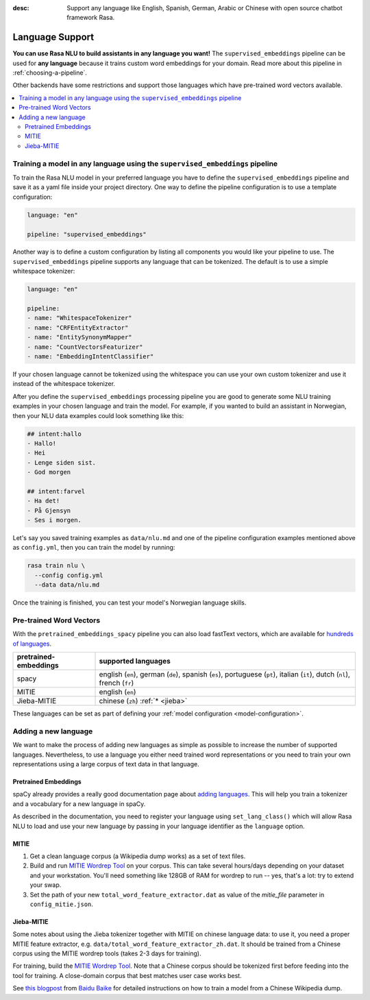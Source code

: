 :desc: Support any language like English, Spanish, German, Arabic or Chinese
       with open source chatbot framework Rasa.

.. _language-support:

Language Support
================

**You can use Rasa NLU to build assistants in any language you want!** The
``supervised_embeddings`` pipeline can be used for **any language** because
it trains custom word embeddings for your domain. Read more about this
pipeline in :ref:`choosing-a-pipeline`.

Other backends have some restrictions and support those languages
which have pre-trained word vectors available.

.. contents::
   :local:


Training a model in any language using the ``supervised_embeddings`` pipeline
-----------------------------------------------------------------------------

To train the Rasa NLU model in your preferred language you have to define the
``supervised_embeddings`` pipeline and save it as a yaml file inside your project directory.
One way to define the pipeline configuration is to use a template configuration:

.. code-block:: yaml

    language: "en"

    pipeline: "supervised_embeddings"

Another way is to define a custom configuration by listing all components you would like your pipeline to use.
The ``supervised_embeddings`` pipeline supports any language that can be tokenized. The default is to use a simple
whitespace tokenizer:

.. code-block:: yaml

    language: "en"

    pipeline:
    - name: "WhitespaceTokenizer"
    - name: "CRFEntityExtractor"
    - name: "EntitySynonymMapper"
    - name: "CountVectorsFeaturizer"
    - name: "EmbeddingIntentClassifier"

If your chosen language cannot be tokenized using the whitespace you can use your own custom tokenizer
and use it instead of the whitespace tokenizer.

After you define the ``supervised_embeddings`` processing pipeline you are good to generate some NLU training
examples in your chosen language and train the model. For example, if you wanted to build an assistant
in Norwegian, then your NLU data examples could look something like this:

.. code-block:: md

    ## intent:hallo
    - Hallo!
    - Hei
    - Lenge siden sist.
    - God morgen

    ## intent:farvel
    - Ha det!
    - På Gjensyn
    - Ses i morgen.

Let's say you saved training examples as ``data/nlu.md`` and one of the
pipeline configuration examples mentioned above as ``config.yml``,
then you can train the model by running:

.. code-block:: bash

    rasa train nlu \
      --config config.yml
      --data data/nlu.md

Once the training is finished, you can test your model's Norwegian language skills.


Pre-trained Word Vectors
------------------------

With the ``pretrained_embeddings_spacy`` pipeline you can also load fastText vectors, which are available
for `hundreds of languages <https://github.com/facebookresearch/fastText/blob/master/docs/crawl-vectors.md>`_.


=====================   =================================
pretrained-embeddings	supported languages
=====================   =================================
spacy           	english (``en``),
               		german (``de``),
               		spanish (``es``),
               		portuguese (``pt``),
               		italian (``it``),
               		dutch (``nl``),
               		french (``fr``)
MITIE          		english (``en``)
Jieba-MITIE    		chinese (``zh``) :ref:`* <jieba>`
=====================   =================================

These languages can be set as part of defining your :ref:`model configuration <model-configuration>`.

Adding a new language
---------------------
We want to make the process of adding new languages as simple as possible to increase the number of
supported languages. Nevertheless, to use a language you either need trained word representations or
you need to train your own representations using a large corpus of text data in that language.

Pretrained Embeddings
^^^^^^^^^^^^^^^^^^^^^

spaCy already provides a really good documentation page about `adding languages <https://spacy.io/docs/usage/adding-languages>`_.
This will help you train a tokenizer and a vocabulary for a new language in spaCy.

As described in the documentation, you need to register your language using ``set_lang_class()`` which will
allow Rasa NLU to load and use your new language by passing in your language identifier as the ``language`` option.

MITIE
^^^^^

1. Get a clean language corpus (a Wikipedia dump works) as a set of text files.
2. Build and run `MITIE Wordrep Tool`_ on your corpus.
   This can take several hours/days depending on your dataset and your workstation.
   You'll need something like 128GB of RAM for wordrep to run -- yes, that's a lot: try to extend your swap.
3. Set the path of your new ``total_word_feature_extractor.dat`` as value of the *mitie_file* parameter in ``config_mitie.json``.

.. _jieba:

Jieba-MITIE
^^^^^^^^^^^

Some notes about using the Jieba tokenizer together with MITIE on chinese
language data: to use it, you need a proper MITIE feature extractor, e.g.
``data/total_word_feature_extractor_zh.dat``. It should be trained
from a Chinese corpus using the MITIE wordrep tools
(takes 2-3 days for training).

For training, build the `MITIE Wordrep Tool`_.
Note that a Chinese corpus should be tokenized first before feeding
into the tool for training. A close-domain corpus that best matches
user case works best.

See `this blogpost <http://www.crownpku.com/2017/07/27/%E7%94%A8Rasa_NLU%E6%9E%84%E5%BB%BA%E8%87%AA%E5%B7%B1%E7%9A%84%E4%B8%AD%E6%96%87NLU%E7%B3%BB%E7%BB%9F.html>`_
from `Baidu Baike <https://github.com/crownpku>`_ for detailed
instructions on how to train a model from a Chinese Wikipedia dump.


.. _`MITIE Wordrep Tool`: https://github.com/mit-nlp/MITIE/tree/master/tools/wordrep
